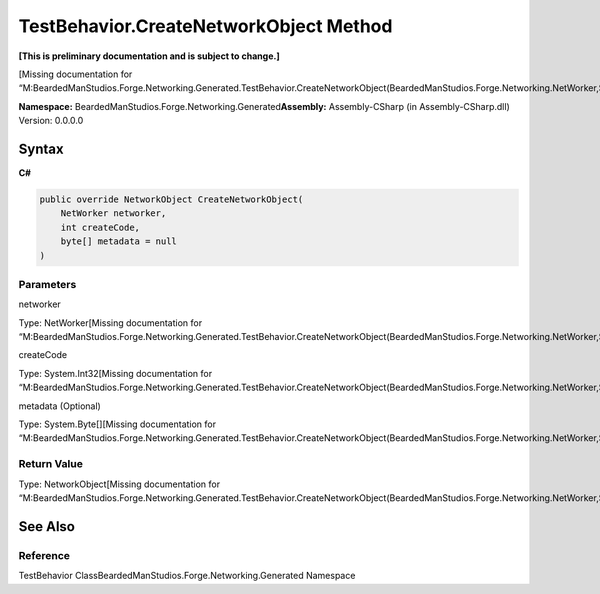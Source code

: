 TestBehavior.CreateNetworkObject Method
=======================================

**[This is preliminary documentation and is subject to change.]**

[Missing documentation for
“M:BeardedManStudios.Forge.Networking.Generated.TestBehavior.CreateNetworkObject(BeardedManStudios.Forge.Networking.NetWorker,System.Int32,System.Byte[])”]

**Namespace:** BeardedManStudios.Forge.Networking.Generated\ **Assembly:** Assembly-CSharp
(in Assembly-CSharp.dll) Version: 0.0.0.0

Syntax
------

**C#**\ 

.. code:: c#

   public override NetworkObject CreateNetworkObject(
       NetWorker networker,
       int createCode,
       byte[] metadata = null
   )

Parameters
~~~~~~~~~~

 

.. raw:: html

   <dl>

.. raw:: html

   <dt>

networker

.. raw:: html

   </dt>

.. raw:: html

   <dd>

Type: NetWorker[Missing documentation for
“M:BeardedManStudios.Forge.Networking.Generated.TestBehavior.CreateNetworkObject(BeardedManStudios.Forge.Networking.NetWorker,System.Int32,System.Byte[])”]

.. raw:: html

   </dd>

.. raw:: html

   <dt>

createCode

.. raw:: html

   </dt>

.. raw:: html

   <dd>

Type: System.Int32[Missing documentation for
“M:BeardedManStudios.Forge.Networking.Generated.TestBehavior.CreateNetworkObject(BeardedManStudios.Forge.Networking.NetWorker,System.Int32,System.Byte[])”]

.. raw:: html

   </dd>

.. raw:: html

   <dt>

metadata (Optional)

.. raw:: html

   </dt>

.. raw:: html

   <dd>

Type: System.Byte[][Missing documentation for
“M:BeardedManStudios.Forge.Networking.Generated.TestBehavior.CreateNetworkObject(BeardedManStudios.Forge.Networking.NetWorker,System.Int32,System.Byte[])”]

.. raw:: html

   </dd>

.. raw:: html

   </dl>

Return Value
~~~~~~~~~~~~

Type: NetworkObject[Missing documentation for
“M:BeardedManStudios.Forge.Networking.Generated.TestBehavior.CreateNetworkObject(BeardedManStudios.Forge.Networking.NetWorker,System.Int32,System.Byte[])”]

See Also
--------

Reference
~~~~~~~~~

TestBehavior ClassBeardedManStudios.Forge.Networking.Generated Namespace
